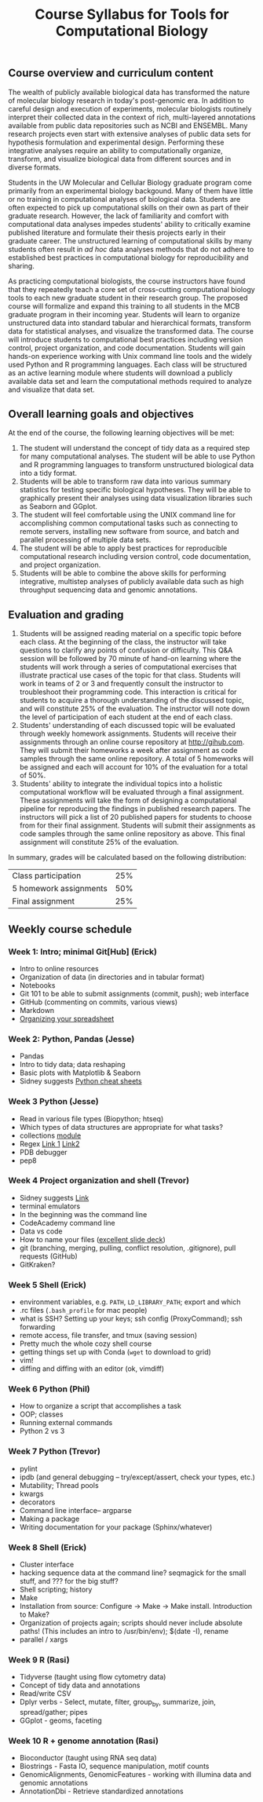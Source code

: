 #+LATEX_CLASS: rasilabtemplate
#+TITLE: Course Syllabus for Tools for Computational Biology

** Course overview and curriculum content
The wealth of publicly available biological data has transformed the nature of molecular biology research in today's post-genomic era. In addition to careful design and execution of experiments, molecular biologists routinely interpret their collected data in the context of rich, multi-layered annotations available from public data repositories such as NCBI and ENSEMBL. Many research projects even start with extensive analyses of public data sets for hypothesis formulation and experimental design. Performing these integrative analyses require an ability to computationally organize, transform, and visualize biological data from different sources and in diverse formats.

Students in the UW Molecular and Cellular Biology graduate program come primarily from an experimental biology backgound. Many of them have little or no training in computational analyses of biological data. Students are often expected to pick up computational skills on their own as part of their graduate research. However, the lack of familiarity and comfort with computational data analyses impedes students' ability to critically examine published literature and formulate their thesis projects early in their graduate career. The unstructured learning of computational skills by many students often result in /ad hoc/ data analyses methods that do not adhere to established best practices in computational biology for reproducibility and sharing.

As practicing computational biologists, the course instructors have found that they repeatedly teach a core set of cross-cutting computational biology tools to each new graduate student in their research group. The proposed course will formalize and expand this training to all students in the MCB graduate program in their incoming year. Students will learn to organize unstructured data into standard tabular and hierarchical formats, transform data for statistical analyses, and visualize the transformed data. The course will introduce students to computational best practices including version control, project organization, and code documentation. Students will gain hands-on experience working with Unix command line tools and the widely used Python and R programming languages. Each class will be structured as an active learning module where students will download a publicly available data set and learn the computational methods required to analyze and visualize that data set.

** Overall learning goals and objectives
At the end of the course, the following learning objectives will be met:
1. The student will understand the concept of tidy data as a required step for many computational analyses. The student will be able to use Python and R programming languages to transform unstructured biological data into a tidy format.
2. Students will be able to transform raw data into various summary statistics for testing specific biological hypotheses. They will be able to graphically present their analyses using data visualization libraries such as Seaborn and GGplot.
3. The student will feel comfortable using the UNIX command line for accomplishing common computational tasks such as connecting to remote servers, installing new software from source, and batch and parallel processing of multiple data sets.
4. The student will be able to apply best practices for reproducible computational research including version control, code documentation, and project organization.
5. Students will be able to combine the above skills for performing integrative, multistep analyses of publicly available data such as high throughput sequencing data and genomic annotations.  

** Evaluation and grading
1. Students will be assigned reading material on a specific topic before each class. At the beginning of the class, the instructor will take questions to clarify any points of confusion or difficulty. This Q&A session will be followed by 70 minute of hand-on learning where the students will work through a series of computational exercises that illustrate practical use cases of the topic for that class. Students will work in teams of 2 or 3 and frequently consult the instructor to troubleshoot their programming code. This interaction is critical for students to acquire a thorough understanding of the discussed topic, and will constitute 25% of the evaluation. The instructor will note down the level of participation of each student at the end of each class.
2. Students' understanding of each discussed topic will be evaluated through weekly homework assignments. Students will receive their assignments through an online course repository at [[http://gihub.com]]. They will submit their homeworks a week after assignment as code samples through the same online repository. A total of 5 homeworks will be assigned and each will account for 10% of the evaluation for a total of 50%.
3. Students' ability to integrate the individual topics into a holistic computational workflow will be evaluated through a final assignment. These assignments will take the form of designing a computational pipeline for reproducing the findings in published research papers. The instructors will pick a list of 20 published papers for students to choose from for their final assignment. Students will submit their assignments as code samples through the same online repository as above. This final assignment will constitute 25% of the evaluation.

In summary, grades will be calculated based on the following distribution:

| Class participation    | 25% |
| 5 homework assignments | 50% |
| Final assignment       | 25% |

** Weekly course schedule
*** Week 1: Intro; minimal Git[Hub] (Erick)

-  Intro to online resources
-  Organization of data (in directories and in tabular format)
-  Notebooks
-  Git 101 to be able to submit assignments (commit, push); web
   interface
-  GitHub (commenting on commits, various views)
-  Markdown
-  [[http://dx.doi.org/10.7287/peerj.preprints.3183v1][Organizing your spreadsheet]]

*** Week 2: Python, Pandas (Jesse)

-  Pandas
-  Intro to tidy data; data reshaping
-  Basic plots with Matplotlib & Seaborn
-  Sidney suggests [[https://drive.google.com/drive/u/0/folders/0ByIrJAE4KMTtaGhRcXkxNHhmY2M][Python cheat sheets]]

*** Week 3 Python (Jesse)

-  Read in various file types (Biopython; htseq)
-  Which types of data structures are appropriate for what tasks?
-  collections [[http://alexmarandon.com/articles/python\_collections\_tips/][module]]
-  Regex [[https://regex101.com/][Link 1]] [[https://pythex.org/][Link2]]
-  PDB debugger
-  pep8

*** Week 4 Project organization and shell (Trevor)

-  Sidney suggests [[http://journals.plos.org/ploscompbiol/article?id=10.1371/journal.pcbi.1000424][Link]]
-  terminal emulators
-  In the beginning was the command line
-  CodeAcademy command line
-  Data vs code
-  How to name your files ([[https://speakerdeck.com/jennybc/how-to-name-files][excellent slide deck]])
-  git (branching, merging, pulling, conflict resolution, .gitignore), pull requests (GitHub)
-  GitKraken?

*** Week 5 Shell (Erick)

-  environment variables, e.g. =PATH=, =LD_LIBRARY_PATH=; export and which
-  .rc files (=.bash_profile= for mac people)
-  what is SSH? Setting up your keys; ssh config (ProxyCommand); ssh forwarding
-  remote access, file transfer, and tmux (saving session)
-  Pretty much the whole cozy shell course
-  getting things set up with Conda (=wget= to download to grid)
-  vim!
-  diffing and diffing with an editor (ok, vimdiff)

*** Week 6 Python (Phil)

-  How to organize a script that accomplishes a task
-  OOP; classes
-  Running external commands
-  Python 2 vs 3

*** Week 7 Python (Trevor)

-  pylint
-  ipdb (and general debugging -- try/except/assert, check your types, etc.)
-  Mutability; Thread pools
-  kwargs
-  decorators
-  Command line interface-- argparse
-  Making a package
-  Writing documentation for your package (Sphinx/whatever)

*** Week 8 Shell (Erick)

-  Cluster interface
-  hacking sequence data at the command line? seqmagick for the small stuff, and ??? for the big stuff?
-  Shell scripting; history
-  Make
-  Installation from source: Configure → Make → Make install. Introduction to Make?
-  Organization of projects again; scripts should never include absolute paths! (This includes an intro to /usr/bin/env); $(date -I), rename
-  parallel / xargs

*** Week 9 R (Rasi)

-  Tidyverse (taught using flow cytometry data)
-  Concept of tidy data and annotations
-  Read/write CSV
-  Dplyr verbs - Select, mutate, filter, group_by, summarize, join, spread/gather; pipes
-  GGplot - geoms, faceting

*** Week 10 R + genome annotation (Rasi)

- Bioconductor (taught using RNA seq data)
- Biostrings - Fasta IO, sequence manipulation, motif counts
- GenomicAlignments, GenomicFeatures - working with illumina data and genomic annotations
- AnnotationDbi - Retrieve standardized annotations
